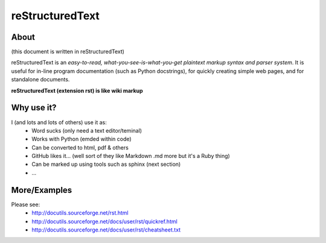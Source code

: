 reStructuredText
================

About
-----

(this document is written in reStructuredText)

reStructuredText is an *easy-to-read, what-you-see-is-what-you-get plaintext 
markup syntax and parser system*. It is useful for in-line program 
documentation (such as Python docstrings), for quickly creating simple web 
pages, and for standalone documents.

**reStructuredText (extension rst) is like wiki markup**


Why use it?
-----------

I (and lots and lots of others) use it as:
    * Word sucks (only need a text editor/teminal)
    * Works with Python (emded within code)
    * Can be converted to html, pdf & others
    * GitHub likes it... (well sort of they like Markdown .md more but it's a
      Ruby thing)
    * Can be marked up using tools such as sphinx (next section)
    * ...

More/Examples
-------------

Please see:
    * http://docutils.sourceforge.net/rst.html
    * http://docutils.sourceforge.net/docs/user/rst/quickref.html
    * http://docutils.sourceforge.net/docs/user/rst/cheatsheet.txt
